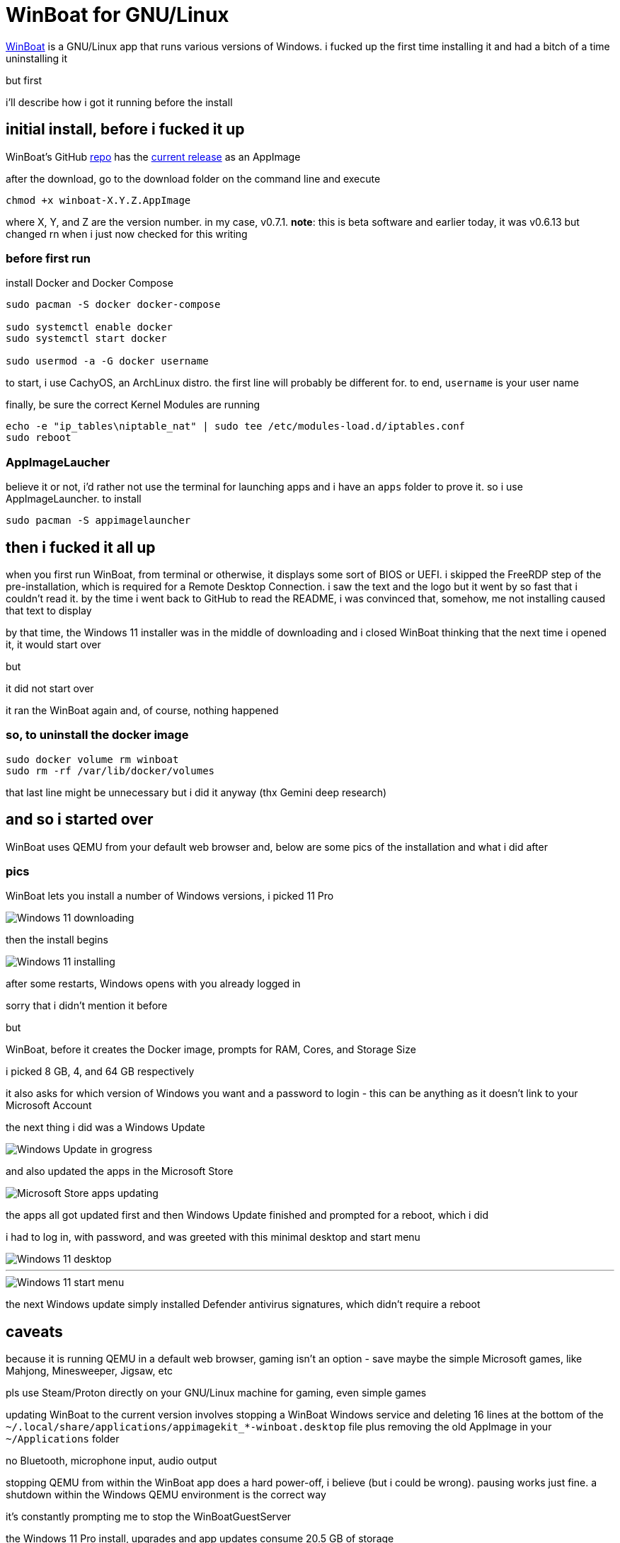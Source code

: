 = WinBoat for GNU/Linux

:category: GNU/Linux
:date: 2025-09-04 01:07
:icon: winboat_logo.webp
:icon_alt: WinBoat icon
:imagesdir: /images/winboat-for-gnu-linux
:tags: WinBoat, Windows

https://www.winboat.app/[WinBoat] is a GNU/Linux app that runs various versions of Windows. i fucked up the first time installing it and had a bitch of a time uninstalling it

but first

i'll describe how i got it running before the install

== *initial install, before i fucked it up*

WinBoat's GitHub https://github.com/TibixDev/winboat[repo] has the https://github.com/TibixDev/winboat/releases[current release] as an AppImage

after the download, go to the download folder on the command line and execute

```
chmod +x winboat-X.Y.Z.AppImage
```

where X, Y, and Z are the version number. in my case, v0.7.1. **note**: this is beta software and earlier today, it was v0.6.13 but changed rn when i just now checked for this writing

=== *before first run*

install Docker and Docker Compose

```
sudo pacman -S docker docker-compose

sudo systemctl enable docker
sudo systemctl start docker

sudo usermod -a -G docker username
```

to start, i use CachyOS, an ArchLinux distro. the first line will probably be different for. to end, `username` is your user name

finally, be sure the correct Kernel Modules are running

```
echo -e "ip_tables\niptable_nat" | sudo tee /etc/modules-load.d/iptables.conf
sudo reboot
```

=== *AppImageLaucher*

believe it or not, i'd rather not use the terminal for launching apps and i have an `apps` folder to prove it. so i use AppImageLauncher. to install

```
sudo pacman -S appimagelauncher
```

== *then i fucked it all up*

when you first run WinBoat, from terminal or otherwise, it displays some sort of BIOS or UEFI. i skipped the FreeRDP step of the pre-installation, which is required for a Remote Desktop Connection. i saw the text and the logo but it went by so fast that i couldn't read it. by the time i went back to GitHub to read the README, i was convinced that, somehow, me not installing caused that text to display

by that time, the Windows 11 installer was in the middle of downloading and i closed WinBoat thinking that the next time i opened it, it would start over

but

it did not start over

it ran the WinBoat again and, of course, nothing happened

=== *so, to uninstall the docker image*

```
sudo docker volume rm winboat
sudo rm -rf /var/lib/docker/volumes
```

that last line might be unnecessary but i did it anyway (thx Gemini deep research)

== *and so i started over*

WinBoat uses QEMU from your default web browser and, below are some pics of the installation and what i did after

=== *pics*

WinBoat lets you install a number of Windows versions, i picked 11 Pro

image::01-winboat-windows-11-download.webp[Windows 11 downloading]

then the install begins

image::02-winboat-installing-windows-11.webp[Windows 11 installing]

after some restarts, Windows opens with you already logged in

sorry that i didn't mention it before

but

WinBoat, before it creates the Docker image, prompts for RAM, Cores, and Storage Size

i picked 8 GB, 4, and 64 GB respectively

it also asks for which version of Windows you want and a password to login - this can be anything as it doesn't link to your Microsoft Account

the next thing i did was a Windows Update

image::03-winboat-windows-update.webp[Windows Update in grogress]

and also updated the apps in the Microsoft Store

image::04-winboat-microsoft-store-updates.webp[Microsoft Store apps updating]

the apps all got updated first and then Windows Update finished and prompted for a reboot, which i did

i had to log in, with password, and was greeted with this minimal desktop and start menu

image::05-winboat-windows-11-desktop.webp[Windows 11 desktop]

'''

image::06-winboat-windows-11-start-menu.webp[Windows 11 start menu]

the next Windows update simply installed Defender antivirus signatures, which didn't require a reboot

== *caveats*

because it is running QEMU in a default web browser, gaming isn't an option - save maybe the simple Microsoft games, like Mahjong, Minesweeper, Jigsaw, etc

pls use Steam/Proton directly on your GNU/Linux machine for gaming, even simple games

updating WinBoat to the current version involves stopping a WinBoat Windows service and deleting 16 lines at the bottom of the `~/.local/share/applications/appimagekit_*-winboat.desktop` file plus removing the old AppImage in your `~/Applications` folder

no Bluetooth, microphone input, audio output

stopping QEMU from within the WinBoat app does a hard power-off, i believe (but i could be wrong). pausing works just fine. a shutdown within the Windows QEMU environment is the correct way

it's constantly prompting me to stop the WinBoatGuestServer

the Windows 11 Pro install, upgrades and app updates consume 20.5 GB of storage

simply moving the cursor isn't smooth

but

it gets the job done

== *last words*

this project is off to a great start but i doubt i will use it for anything

i can run Microsoft 365 in my web browser on GNU/Linux and there's an app for everything else i want to do

i've tested running games on CachyOS and the fps is the same as on my native Windows 11 partition

so, i really have no need for Windows. sorry, Microsoft

but this project is awesome and fave and *the* tech talk on https://discord.com/[Discord]

hope this information helps
